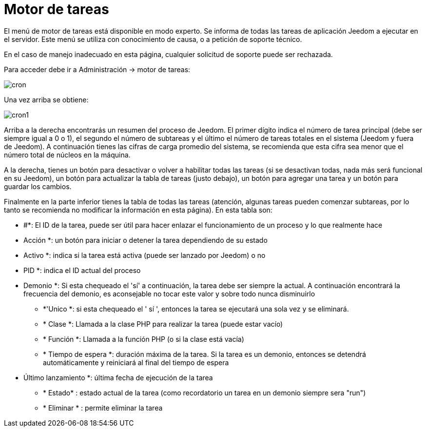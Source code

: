 = Motor de tareas

El menú de motor de tareas está disponible en modo experto. Se informa de todas las tareas de aplicación Jeedom a ejecutar en el servidor. Este menú se utiliza con conocimiento de causa, o a petición de soporte técnico.

[IMPORTANTE]
En el caso de manejo inadecuado en esta página, cualquier solicitud de soporte puede ser rechazada.

Para acceder debe ir a Administración -> motor de tareas: 

image::../images/cron.JPG[]

Una vez arriba se obtiene:

image::../images/cron1.JPG[]

Arriba a la derecha encontrarás un resumen del proceso de Jeedom. El primer dígito indica el número de tarea principal (debe ser siempre igual a 0 o 1), el segundo el número de subtareas y el último el número de tareas totales en el sistema (Jeedom y fuera de Jeedom).
A continuación tienes las cifras de carga promedio del sistema, se recomienda que esta cifra sea menor que el número total de núcleos en la máquina.

A la derecha, tienes un botón para desactivar o volver a habilitar todas las tareas (si se desactivan todas, nada más será funcional en su Jeedom), un botón para actualizar la tabla de tareas (justo debajo), un botón para agregar una tarea y un botón para guardar los cambios.

Finalmente en la parte inferior tienes la tabla de todas las tareas (atención, algunas tareas pueden comenzar subtareas,  por lo tanto se recomienda no modificar la información en esta página). En esta tabla son: 

** #*: El ID de la tarea, puede ser útil para hacer enlazar el funcionamiento de un proceso y lo que realmente hace
** Acción *: un botón para iniciar o detener la tarea dependiendo de su estado
** Activo *: indica si la tarea está activa (puede ser lanzado por Jeedom) o no
** PID *: indica el ID actual del proceso
** Demonio *: Si esta chequeado el  'sí'  a continuación, la tarea debe ser siempre la actual. A continuación encontrará la frecuencia del demonio, es aconsejable no tocar este valor y sobre todo nunca disminuirlo
* *'Unico *: si esta chequeado el ' sí ', entonces la tarea se ejecutará una sola vez y se eliminará.
* * Clase *: Llamada a la clase PHP para realizar la tarea (puede estar vacío)
* * Función *: Llamada a la función PHP  (o si la clase está vacía) 
* * Tiempo de espera *: duración máxima de la tarea. Si la tarea es un demonio, entonces se detendrá automáticamente y reiniciará al final del tiempo de espera
** Último lanzamiento *: última fecha de ejecución de la tarea
* * Estado* : estado actual de la tarea (como recordatorio un tarea en un demonio siempre sera "run")
* * Eliminar * : permite eliminar la tarea